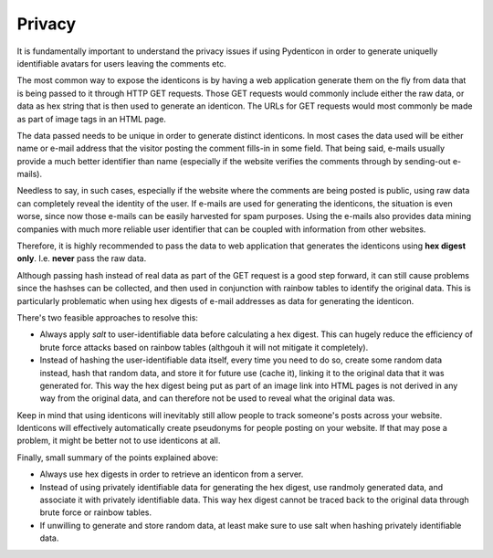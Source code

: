 Privacy
=======

It is fundamentally important to understand the privacy issues if using
Pydenticon in order to generate uniquelly identifiable avatars for users leaving
the comments etc.

The most common way to expose the identicons is by having a web application
generate them on the fly from data that is being passed to it through HTTP GET
requests. Those GET requests would commonly include either the raw data, or data
as hex string that is then used to generate an identicon. The URLs for GET
requests would most commonly be made as part of image tags in an HTML page.

The data passed needs to be unique in order to generate distinct identicons. In
most cases the data used will be either name or e-mail address that the visitor
posting the comment fills-in in some field. That being said, e-mails usually
provide a much better identifier than name (especially if the website verifies
the comments through by sending-out e-mails).

Needless to say, in such cases, especially if the website where the comments are
being posted is public, using raw data can completely reveal the identity of the
user. If e-mails are used for generating the identicons, the situation is even
worse, since now those e-mails can be easily harvested for spam purposes. Using
the e-mails also provides data mining companies with much more reliable user
identifier that can be coupled with information from other websites.

Therefore, it is highly recommended to pass the data to web application that
generates the identicons using **hex digest only**. I.e. **never** pass the raw
data.

Although passing hash instead of real data as part of the GET request is a good
step forward, it can still cause problems since the hashses can be collected,
and then used in conjunction with rainbow tables to identify the original
data. This is particularly problematic when using hex digests of e-mail
addresses as data for generating the identicon.

There's two feasible approaches to resolve this:

* Always apply *salt* to user-identifiable data before calculating a hex
  digest. This can hugely reduce the efficiency of brute force attacks based on
  rainbow tables (althgouh it will not mitigate it completely).
* Instead of hashing the user-identifiable data itself, every time you need to
  do so, create some random data instead, hash that random data, and store it
  for future use (cache it), linking it to the original data that it was
  generated for. This way the hex digest being put as part of an image link into
  HTML pages is not derived in any way from the original data, and can therefore
  not be used to reveal what the original data was.

Keep in mind that using identicons will inevitably still allow people to track
someone's posts across your website. Identicons will effectively automatically
create pseudonyms for people posting on your website. If that may pose a
problem, it might be better not to use identicons at all.

Finally, small summary of the points explained above:

* Always use hex digests in order to retrieve an identicon from a server.
* Instead of using privately identifiable data for generating the hex digest,
  use randmoly generated data, and associate it with privately identifiable
  data. This way hex digest cannot be traced back to the original data through
  brute force or rainbow tables.
* If unwilling to generate and store random data, at least make sure to use
  salt when hashing privately identifiable data.

